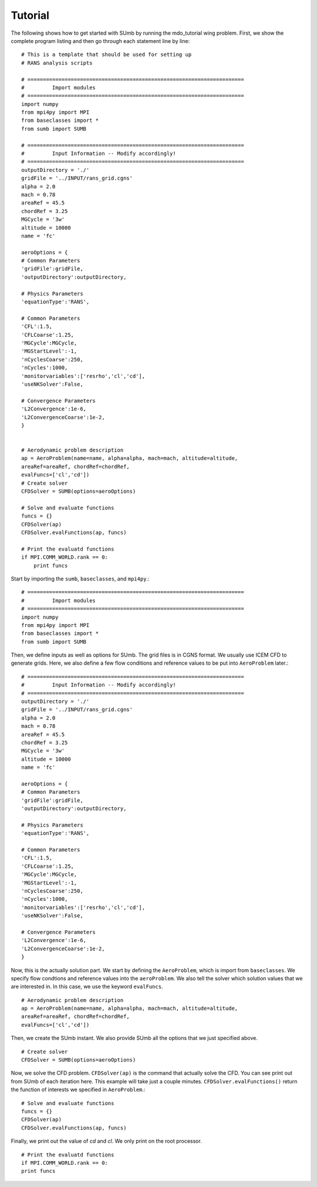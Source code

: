 .. _sumb_tutorial:

Tutorial
========

The following shows how to get started with SUmb by running the mdo_tutorial
wing problem. First, we show the complete program listing and then go through 
each statement line by line::

  # This is a template that should be used for setting up
  # RANS analysis scripts
  
  # ======================================================================
  #         Import modules
  # ======================================================================
  import numpy
  from mpi4py import MPI
  from baseclasses import *
  from sumb import SUMB
  
  # ======================================================================
  #         Input Information -- Modify accordingly!
  # ======================================================================
  outputDirectory = './'
  gridFile = '../INPUT/rans_grid.cgns'
  alpha = 2.0
  mach = 0.78
  areaRef = 45.5
  chordRef = 3.25
  MGCycle = '3w'
  altitude = 10000
  name = 'fc'
  
  aeroOptions = {
  # Common Parameters
  'gridFile':gridFile,
  'outputDirectory':outputDirectory,
  
  # Physics Parameters
  'equationType':'RANS',
    
  # Common Parameters
  'CFL':1.5,
  'CFLCoarse':1.25,
  'MGCycle':MGCycle, 
  'MGStartLevel':-1,
  'nCyclesCoarse':250,
  'nCycles':1000,
  'monitorvariables':['resrho','cl','cd'],
  'useNKSolver':False,
    
  # Convergence Parameters
  'L2Convergence':1e-6,
  'L2ConvergenceCoarse':1e-2,
  }


  # Aerodynamic problem description
  ap = AeroProblem(name=name, alpha=alpha, mach=mach, altitude=altitude,
  areaRef=areaRef, chordRef=chordRef,
  evalFuncs=['cl','cd'])
  # Create solver
  CFDSolver = SUMB(options=aeroOptions)

  # Solve and evaluate functions
  funcs = {}
  CFDSolver(ap)
  CFDSolver.evalFunctions(ap, funcs)

  # Print the evaluatd functions
  if MPI.COMM_WORLD.rank == 0:
      print funcs
  

Start by importing the ``sumb``, ``baseclasses``, and ``mpi4py``.::

  # ======================================================================
  #         Import modules
  # ======================================================================
  import numpy
  from mpi4py import MPI
  from baseclasses import *
  from sumb import SUMB

Then, we define inputs as well as options for SUmb. The grid files is in
CGNS format. We usually use ICEM CFD to generate grids. Here, we also define
a few flow conditions and reference values to be put into ``AeroProblem`` later.::

  # ======================================================================
  #         Input Information -- Modify accordingly!
  # ======================================================================
  outputDirectory = './'
  gridFile = '../INPUT/rans_grid.cgns'
  alpha = 2.0
  mach = 0.78
  areaRef = 45.5
  chordRef = 3.25
  MGCycle = '3w'
  altitude = 10000
  name = 'fc'
  
  aeroOptions = {
  # Common Parameters
  'gridFile':gridFile,
  'outputDirectory':outputDirectory,
  
  # Physics Parameters
  'equationType':'RANS',
    
  # Common Parameters
  'CFL':1.5,
  'CFLCoarse':1.25,
  'MGCycle':MGCycle, 
  'MGStartLevel':-1,
  'nCyclesCoarse':250,
  'nCycles':1000,
  'monitorvariables':['resrho','cl','cd'],
  'useNKSolver':False,
    
  # Convergence Parameters
  'L2Convergence':1e-6,
  'L2ConvergenceCoarse':1e-2,
  }

Now, this is the actually solution part. We start by defining the ``AeroProblem``, 
which is import from ``baseclasses``. We specify flow condtions and reference values
into the ``aeroProblem``. We also tell the solver which solution values that
we are interested in. In this case, we use the keyword ``evalFuncs``. ::

  # Aerodynamic problem description
  ap = AeroProblem(name=name, alpha=alpha, mach=mach, altitude=altitude,
  areaRef=areaRef, chordRef=chordRef,
  evalFuncs=['cl','cd'])

Then, we create the SUmb instant. We also provide SUmb all the options that we 
just specified above. ::

  # Create solver
  CFDSolver = SUMB(options=aeroOptions)
  
Now, we solve the CFD problem. ``CFDSolver(ap)`` is the command that actually
solve the CFD. You can see print out from SUmb of each iteration here. This 
example will take just a couple minutes. ``CFDSolver.evalFunctions()`` return
the function of interests we specified in ``AeroProblem``.::

  # Solve and evaluate functions
  funcs = {}
  CFDSolver(ap)
  CFDSolver.evalFunctions(ap, funcs)
  
Finally, we print out the value of `cd` and `cl`. We only print on the 
root processor. ::
 
  # Print the evaluatd functions
  if MPI.COMM_WORLD.rank == 0:
  print funcs

